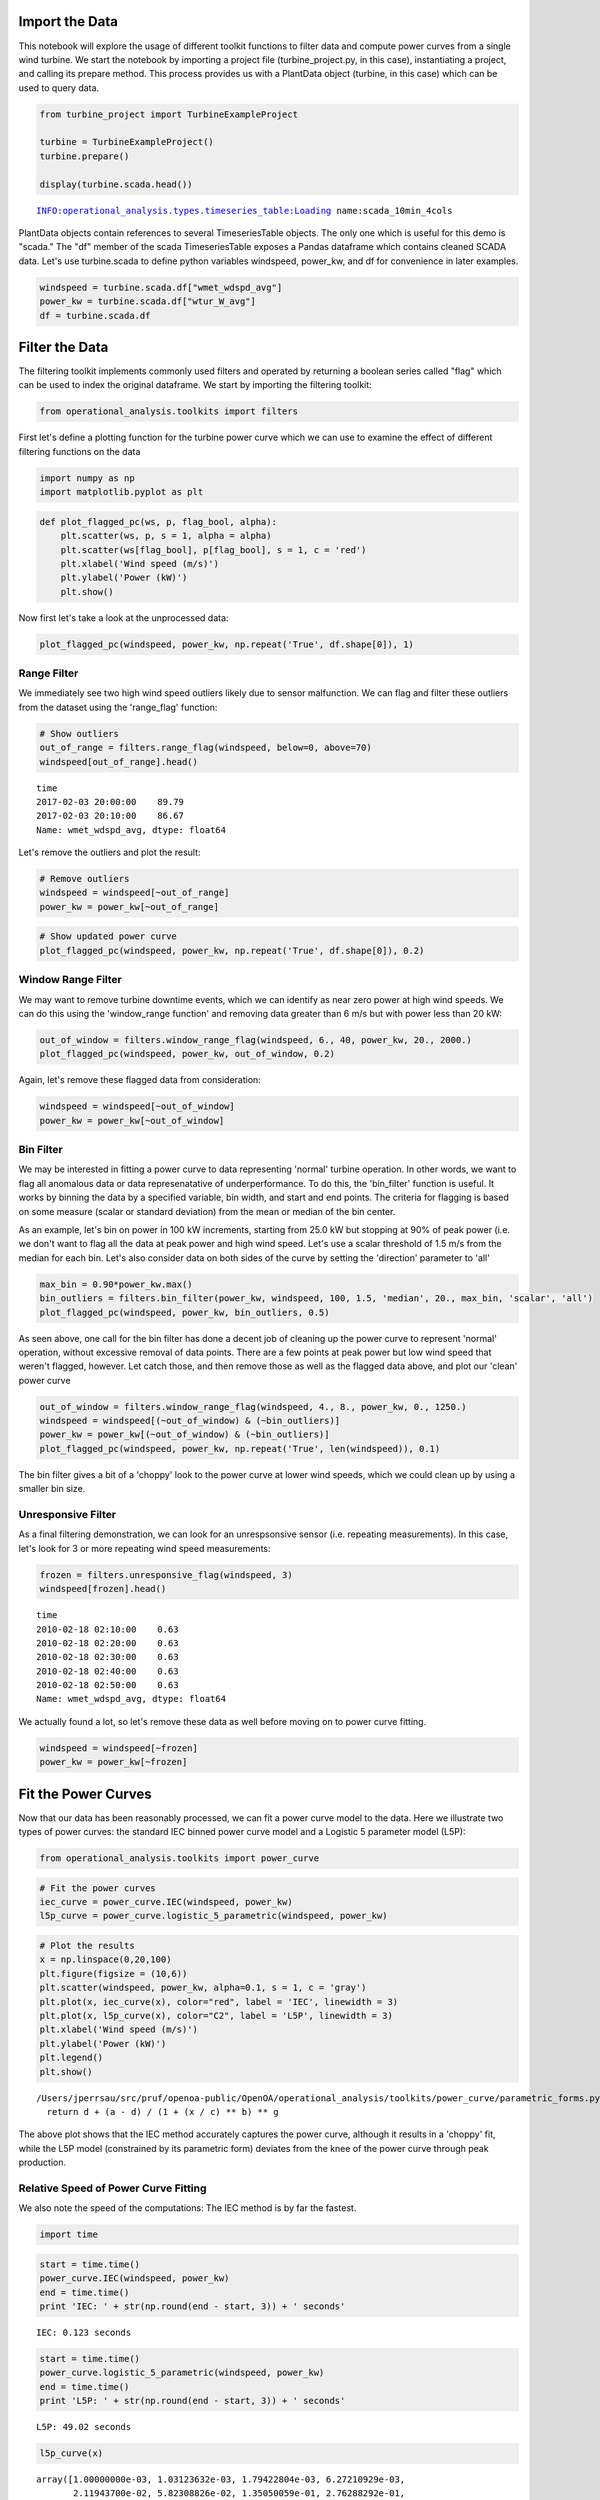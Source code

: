 
Import the Data
---------------

This notebook will explore the usage of different toolkit functions to
filter data and compute power curves from a single wind turbine. We
start the notebook by importing a project file (turbine\_project.py, in
this case), instantiating a project, and calling its prepare method.
This process provides us with a PlantData object (turbine, in this case)
which can be used to query data.

.. code:: ipython2

    from turbine_project import TurbineExampleProject
    
    turbine = TurbineExampleProject()
    turbine.prepare()
    
    display(turbine.scada.head())


.. parsed-literal::

    INFO:operational_analysis.types.timeseries_table:Loading name:scada_10min_4cols



.. raw:: html

    <div>
    <style scoped>
        .dataframe tbody tr th:only-of-type {
            vertical-align: middle;
        }
    
        .dataframe tbody tr th {
            vertical-align: top;
        }
    
        .dataframe thead th {
            text-align: right;
        }
    </style>
    <table border="1" class="dataframe">
      <thead>
        <tr style="text-align: right;">
          <th></th>
          <th>wmet_wdspd_avg</th>
          <th>wmet_wDir_avg</th>
          <th>wtur_W_avg</th>
          <th>time</th>
          <th>id</th>
          <th>energy_kwh</th>
        </tr>
        <tr>
          <th>time</th>
          <th></th>
          <th></th>
          <th></th>
          <th></th>
          <th></th>
          <th></th>
        </tr>
      </thead>
      <tbody>
        <tr>
          <th>2010-02-17 19:30:00</th>
          <td>0.63</td>
          <td>0.0</td>
          <td>-2.07</td>
          <td>2010-02-17 19:30:00</td>
          <td>T0</td>
          <td>-0.345000</td>
        </tr>
        <tr>
          <th>2010-02-17 19:40:00</th>
          <td>1.81</td>
          <td>0.0</td>
          <td>-2.24</td>
          <td>2010-02-17 19:40:00</td>
          <td>T0</td>
          <td>-0.373333</td>
        </tr>
        <tr>
          <th>2010-02-17 19:50:00</th>
          <td>2.13</td>
          <td>0.0</td>
          <td>-3.10</td>
          <td>2010-02-17 19:50:00</td>
          <td>T0</td>
          <td>-0.516667</td>
        </tr>
        <tr>
          <th>2010-02-17 20:00:00</th>
          <td>1.33</td>
          <td>0.0</td>
          <td>-1.91</td>
          <td>2010-02-17 20:00:00</td>
          <td>T0</td>
          <td>-0.318333</td>
        </tr>
        <tr>
          <th>2010-02-17 20:10:00</th>
          <td>0.63</td>
          <td>0.0</td>
          <td>-1.89</td>
          <td>2010-02-17 20:10:00</td>
          <td>T0</td>
          <td>-0.315000</td>
        </tr>
      </tbody>
    </table>
    </div>


PlantData objects contain references to several TimeseriesTable objects.
The only one which is useful for this demo is "scada." The "df" member
of the scada TimeseriesTable exposes a Pandas dataframe which contains
cleaned SCADA data. Let's use turbine.scada to define python variables
windspeed, power\_kw, and df for convenience in later examples.

.. code:: ipython2

    windspeed = turbine.scada.df["wmet_wdspd_avg"]
    power_kw = turbine.scada.df["wtur_W_avg"]
    df = turbine.scada.df

Filter the Data
---------------

The filtering toolkit implements commonly used filters and operated by
returning a boolean series called "flag" which can be used to index the
original dataframe. We start by importing the filtering toolkit:

.. code:: ipython2

    from operational_analysis.toolkits import filters

First let's define a plotting function for the turbine power curve which
we can use to examine the effect of different filtering functions on the
data

.. code:: ipython2

    import numpy as np
    import matplotlib.pyplot as plt

.. code:: ipython2

    def plot_flagged_pc(ws, p, flag_bool, alpha):
        plt.scatter(ws, p, s = 1, alpha = alpha)
        plt.scatter(ws[flag_bool], p[flag_bool], s = 1, c = 'red')
        plt.xlabel('Wind speed (m/s)')
        plt.ylabel('Power (kW)')
        plt.show()

Now first let's take a look at the unprocessed data:

.. code:: ipython2

    plot_flagged_pc(windspeed, power_kw, np.repeat('True', df.shape[0]), 1)



.. image:: Turbine_Toolkit_Examples_files/Turbine_Toolkit_Examples_10_0.png


Range Filter
~~~~~~~~~~~~

We immediately see two high wind speed outliers likely due to sensor
malfunction. We can flag and filter these outliers from the dataset
using the 'range\_flag' function:

.. code:: ipython2

    # Show outliers
    out_of_range = filters.range_flag(windspeed, below=0, above=70)
    windspeed[out_of_range].head()




.. parsed-literal::

    time
    2017-02-03 20:00:00    89.79
    2017-02-03 20:10:00    86.67
    Name: wmet_wdspd_avg, dtype: float64



Let's remove the outliers and plot the result:

.. code:: ipython2

    # Remove outliers
    windspeed = windspeed[~out_of_range]
    power_kw = power_kw[~out_of_range]

.. code:: ipython2

    # Show updated power curve
    plot_flagged_pc(windspeed, power_kw, np.repeat('True', df.shape[0]), 0.2)



.. image:: Turbine_Toolkit_Examples_files/Turbine_Toolkit_Examples_15_0.png


Window Range Filter
~~~~~~~~~~~~~~~~~~~

We may want to remove turbine downtime events, which we can identify as
near zero power at high wind speeds. We can do this using the
'window\_range function' and removing data greater than 6 m/s but with
power less than 20 kW:

.. code:: ipython2

    out_of_window = filters.window_range_flag(windspeed, 6., 40, power_kw, 20., 2000.)
    plot_flagged_pc(windspeed, power_kw, out_of_window, 0.2)



.. image:: Turbine_Toolkit_Examples_files/Turbine_Toolkit_Examples_17_0.png


Again, let's remove these flagged data from consideration:

.. code:: ipython2

    windspeed = windspeed[~out_of_window]
    power_kw = power_kw[~out_of_window]

Bin Filter
~~~~~~~~~~

We may be interested in fitting a power curve to data representing
'normal' turbine operation. In other words, we want to flag all
anomalous data or data represenatative of underperformance. To do this,
the 'bin\_filter' function is useful. It works by binning the data by a
specified variable, bin width, and start and end points. The criteria
for flagging is based on some measure (scalar or standard deviation)
from the mean or median of the bin center.

As an example, let's bin on power in 100 kW increments, starting from
25.0 kW but stopping at 90% of peak power (i.e. we don't want to flag
all the data at peak power and high wind speed. Let's use a scalar
threshold of 1.5 m/s from the median for each bin. Let's also consider
data on both sides of the curve by setting the 'direction' parameter to
'all'

.. code:: ipython2

    max_bin = 0.90*power_kw.max()
    bin_outliers = filters.bin_filter(power_kw, windspeed, 100, 1.5, 'median', 20., max_bin, 'scalar', 'all')
    plot_flagged_pc(windspeed, power_kw, bin_outliers, 0.5)



.. image:: Turbine_Toolkit_Examples_files/Turbine_Toolkit_Examples_21_0.png


As seen above, one call for the bin filter has done a decent job of
cleaning up the power curve to represent 'normal' operation, without
excessive removal of data points. There are a few points at peak power
but low wind speed that weren't flagged, however. Let catch those, and
then remove those as well as the flagged data above, and plot our
'clean' power curve

.. code:: ipython2

    out_of_window = filters.window_range_flag(windspeed, 4., 8., power_kw, 0., 1250.)
    windspeed = windspeed[(~out_of_window) & (~bin_outliers)]
    power_kw = power_kw[(~out_of_window) & (~bin_outliers)]
    plot_flagged_pc(windspeed, power_kw, np.repeat('True', len(windspeed)), 0.1)



.. image:: Turbine_Toolkit_Examples_files/Turbine_Toolkit_Examples_23_0.png


The bin filter gives a bit of a 'choppy' look to the power curve at
lower wind speeds, which we could clean up by using a smaller bin size.

Unresponsive Filter
~~~~~~~~~~~~~~~~~~~

As a final filtering demonstration, we can look for an unrespsonsive
sensor (i.e. repeating measurements). In this case, let's look for 3 or
more repeating wind speed measurements:

.. code:: ipython2

    frozen = filters.unresponsive_flag(windspeed, 3)
    windspeed[frozen].head()




.. parsed-literal::

    time
    2010-02-18 02:10:00    0.63
    2010-02-18 02:20:00    0.63
    2010-02-18 02:30:00    0.63
    2010-02-18 02:40:00    0.63
    2010-02-18 02:50:00    0.63
    Name: wmet_wdspd_avg, dtype: float64



We actually found a lot, so let's remove these data as well before
moving on to power curve fitting.

.. code:: ipython2

    windspeed = windspeed[~frozen]
    power_kw = power_kw[~frozen]

Fit the Power Curves
--------------------

Now that our data has been reasonably processed, we can fit a power
curve model to the data. Here we illustrate two types of power curves:
the standard IEC binned power curve model and a Logistic 5 parameter
model (L5P):

.. code:: ipython2

    from operational_analysis.toolkits import power_curve

.. code:: ipython2

    # Fit the power curves
    iec_curve = power_curve.IEC(windspeed, power_kw)
    l5p_curve = power_curve.logistic_5_parametric(windspeed, power_kw)

.. code:: ipython2

    # Plot the results
    x = np.linspace(0,20,100)
    plt.figure(figsize = (10,6))
    plt.scatter(windspeed, power_kw, alpha=0.1, s = 1, c = 'gray')
    plt.plot(x, iec_curve(x), color="red", label = 'IEC', linewidth = 3)
    plt.plot(x, l5p_curve(x), color="C2", label = 'L5P', linewidth = 3)
    plt.xlabel('Wind speed (m/s)')
    plt.ylabel('Power (kW)')
    plt.legend()
    plt.show()


.. parsed-literal::

    /Users/jperrsau/src/pruf/openoa-public/OpenOA/operational_analysis/toolkits/power_curve/parametric_forms.py:35: RuntimeWarning: divide by zero encountered in power
      return d + (a - d) / (1 + (x / c) ** b) ** g



.. image:: Turbine_Toolkit_Examples_files/Turbine_Toolkit_Examples_32_1.png


The above plot shows that the IEC method accurately captures the power
curve, although it results in a 'choppy' fit, while the L5P model
(constrained by its parametric form) deviates from the knee of the power
curve through peak production.

Relative Speed of Power Curve Fitting
~~~~~~~~~~~~~~~~~~~~~~~~~~~~~~~~~~~~~

We also note the speed of the computations: The IEC method is by far the
fastest.

.. code:: ipython2

    import time

.. code:: ipython2

    start = time.time()
    power_curve.IEC(windspeed, power_kw)
    end = time.time()
    print 'IEC: ' + str(np.round(end - start, 3)) + ' seconds'


.. parsed-literal::

    IEC: 0.123 seconds


.. code:: ipython2

    start = time.time()
    power_curve.logistic_5_parametric(windspeed, power_kw)
    end = time.time()
    print 'L5P: ' + str(np.round(end - start, 3)) + ' seconds'


.. parsed-literal::

    L5P: 49.02 seconds


.. code:: ipython2

    l5p_curve(x)




.. parsed-literal::

    array([1.00000000e-03, 1.03123632e-03, 1.79422804e-03, 6.27210929e-03,
           2.11943700e-02, 5.82308826e-02, 1.35050059e-01, 2.76288292e-01,
           5.14453280e-01, 8.90773009e-01, 1.45599541e+00, 2.27113815e+00,
           3.40818239e+00, 4.95069820e+00, 6.99438183e+00, 9.64747646e+00,
           1.30310380e+01, 1.72789955e+01, 2.25379439e+01, 2.89665923e+01,
           3.67347782e+01, 4.60219483e+01, 5.70149966e+01, 6.99053523e+01,
           8.48852179e+01, 1.02142884e+02, 1.21857085e+02, 1.44190431e+02,
           1.69282026e+02, 1.97239502e+02, 2.28130815e+02, 2.61976280e+02,
           2.98741419e+02, 3.38331310e+02, 3.80587077e+02, 4.25285177e+02,
           4.72139894e+02, 5.20809269e+02, 5.70904356e+02, 6.22001336e+02,
           6.73655735e+02, 7.25417749e+02, 7.76847546e+02, 8.27529466e+02,
           8.77084163e+02, 9.25178039e+02, 9.71529587e+02, 1.01591259e+03,
           1.05815644e+03, 1.09814396e+03, 1.13580732e+03, 1.17112258e+03,
           1.20410358e+03, 1.23479541e+03, 1.26326807e+03, 1.28961059e+03,
           1.31392560e+03, 1.33632475e+03, 1.35692474e+03, 1.37584413e+03,
           1.39320080e+03, 1.40910994e+03, 1.42368265e+03, 1.43702492e+03,
           1.44923691e+03, 1.46041265e+03, 1.47063980e+03, 1.47999972e+03,
           1.48856758e+03, 1.49641256e+03, 1.50359820e+03, 1.51018267e+03,
           1.51621912e+03, 1.52175606e+03, 1.52683769e+03, 1.53150425e+03,
           1.53579231e+03, 1.53973516e+03, 1.54336301e+03, 1.54670331e+03,
           1.54978102e+03, 1.55261878e+03, 1.55523717e+03, 1.55765489e+03,
           1.55988892e+03, 1.56195472e+03, 1.56386633e+03, 1.56563653e+03,
           1.56727696e+03, 1.56879821e+03, 1.57020994e+03, 1.57152095e+03,
           1.57273928e+03, 1.57387225e+03, 1.57492657e+03, 1.57590835e+03,
           1.57682320e+03, 1.57767623e+03, 1.57847214e+03, 1.57921524e+03])



